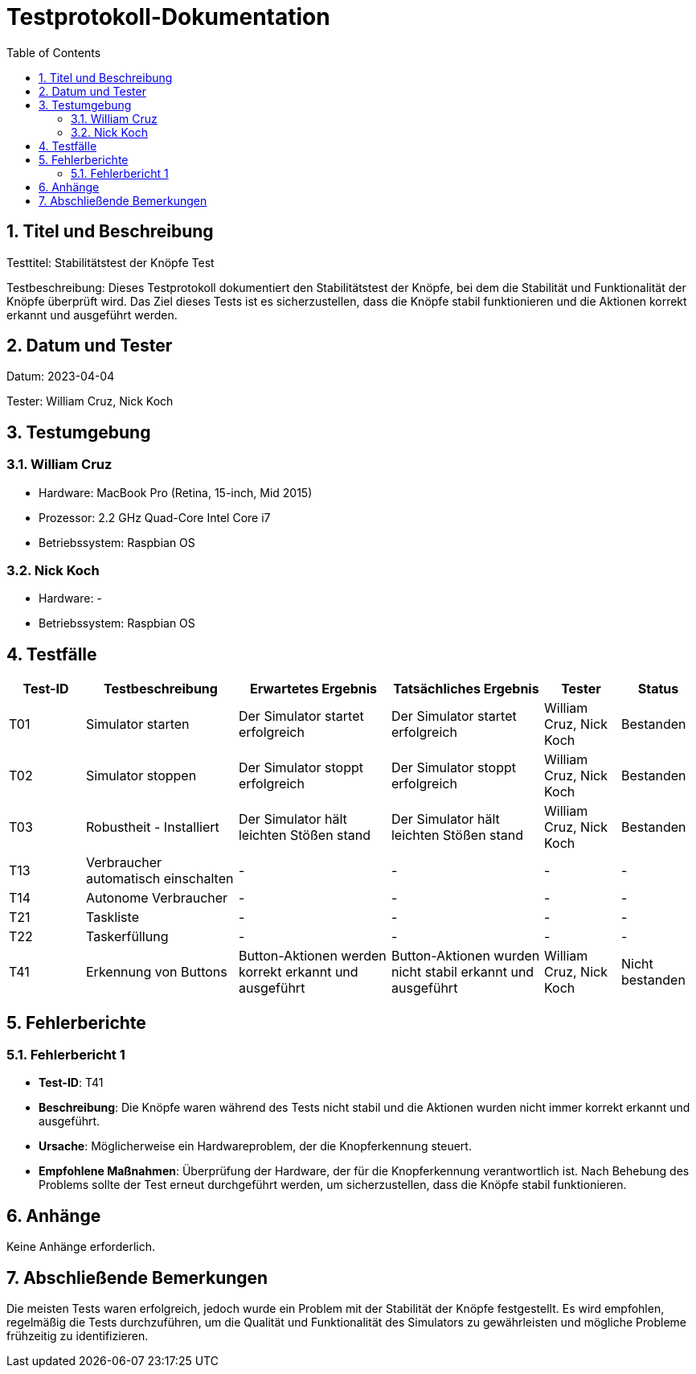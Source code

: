 = Testprotokoll-Dokumentation
:toc: left
:doctype: book
:sectnums:
:icons: font
:source-highlighter: rouge
:numbered:

== Titel und Beschreibung

Testtitel: Stabilitätstest der Knöpfe Test

Testbeschreibung:
Dieses Testprotokoll dokumentiert den Stabilitätstest der Knöpfe, bei dem die Stabilität und Funktionalität der Knöpfe überprüft wird.
Das Ziel dieses Tests ist es sicherzustellen, dass die Knöpfe stabil funktionieren und die Aktionen korrekt erkannt und ausgeführt werden.

== Datum und Tester

Datum: 2023-04-04

Tester: William Cruz, Nick Koch

== Testumgebung

=== William Cruz

* Hardware: MacBook Pro (Retina, 15-inch, Mid 2015)
* Prozessor: 2.2 GHz Quad-Core Intel Core i7
* Betriebssystem: Raspbian OS

=== Nick Koch

* Hardware: -
* Betriebssystem: Raspbian OS

== Testfälle

[cols="1,2,2,2,1,1",options="header"]
|===
|Test-ID | Testbeschreibung | Erwartetes Ergebnis | Tatsächliches Ergebnis | Tester | Status
|T01 | Simulator starten | Der Simulator startet erfolgreich | Der Simulator startet erfolgreich | William Cruz, Nick Koch | Bestanden
|T02 | Simulator stoppen | Der Simulator stoppt erfolgreich | Der Simulator stoppt erfolgreich | William Cruz, Nick Koch | Bestanden
|T03 | Robustheit - Installiert | Der Simulator hält leichten Stößen stand | Der Simulator hält leichten Stößen stand | William Cruz, Nick Koch | Bestanden
|T13 | Verbraucher automatisch einschalten | - | - | - | -
|T14 | Autonome Verbraucher | - | - | - | -
|T21 | Taskliste | - | - | - | -
|T22 | Taskerfüllung | - | - | - | -
|T41 | Erkennung von Buttons | Button-Aktionen werden korrekt erkannt und ausgeführt | Button-Aktionen wurden nicht stabil erkannt und ausgeführt | William Cruz, Nick Koch | Nicht bestanden
|===

== Fehlerberichte

=== Fehlerbericht 1

* **Test-ID**: T41
* **Beschreibung**: Die Knöpfe waren während des Tests nicht stabil und die Aktionen wurden nicht immer korrekt erkannt und ausgeführt.
* **Ursache**: Möglicherweise ein Hardwareproblem, der die Knopferkennung steuert.
* **Empfohlene Maßnahmen**: Überprüfung der Hardware, der für die Knopferkennung verantwortlich ist.
Nach Behebung des Problems sollte der Test erneut durchgeführt werden, um sicherzustellen, dass die Knöpfe stabil funktionieren.

== Anhänge

Keine Anhänge erforderlich.

== Abschließende Bemerkungen

Die meisten Tests waren erfolgreich, jedoch wurde ein Problem mit der Stabilität der Knöpfe festgestellt.
Es wird empfohlen, regelmäßig die Tests durchzuführen, um die Qualität und Funktionalität des Simulators zu gewährleisten und mögliche Probleme frühzeitig zu identifizieren.